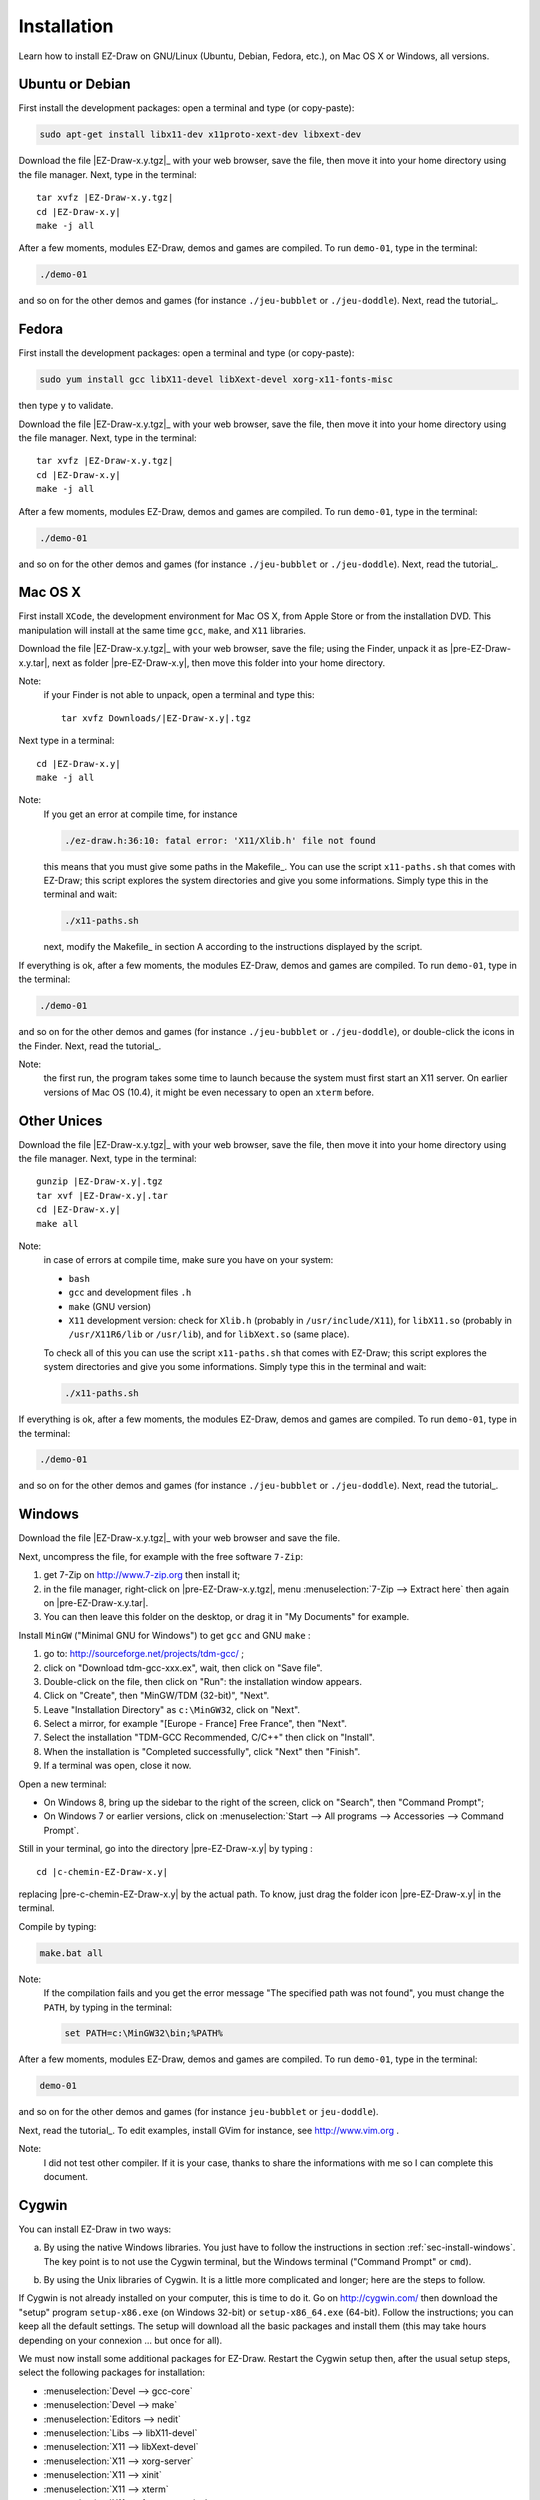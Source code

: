 
.. _chap-install:

============
Installation
============


Learn how to install EZ-Draw on GNU/Linux (Ubuntu, Debian, Fedora, etc.), 
on Mac OS X or Windows, all versions.


.. ############################################################################

----------------
Ubuntu or Debian
----------------

First install the development packages:
open a terminal and type (or copy-paste):

.. code-block:: console

   sudo apt-get install libx11-dev x11proto-xext-dev libxext-dev


Download the file |EZ-Draw-x.y.tgz|_ with your web browser,
save the file, then move it into your home directory using the file manager.
Next, type in the terminal:

.. parsed-literal::

   tar xvfz |EZ-Draw-x.y.tgz|
   cd |EZ-Draw-x.y|
   make -j all

After a few moments, modules EZ-Draw, demos and games are compiled. 
To run ``demo-01``, type in the terminal:

.. code-block:: console

   ./demo-01

and so on for the other demos and games
(for instance ``./jeu-bubblet`` or ``./jeu-doddle``).
Next, read the tutorial_.


.. ############################################################################

------
Fedora
------

First install the development packages:
open a terminal and type (or copy-paste):

.. code-block:: console

   sudo yum install gcc libX11-devel libXext-devel xorg-x11-fonts-misc

then type ``y`` to validate.

Download the file |EZ-Draw-x.y.tgz|_ with your web browser,
save the file, then move it into your home directory using the file manager.
Next, type in the terminal:

.. parsed-literal::

   tar xvfz |EZ-Draw-x.y.tgz|
   cd |EZ-Draw-x.y|
   make -j all

After a few moments, modules EZ-Draw, demos and games are compiled. 
To run ``demo-01``, type in the terminal:

.. code-block:: console

   ./demo-01

and so on for the other demos and games
(for instance ``./jeu-bubblet`` or ``./jeu-doddle``).
Next, read the tutorial_.


.. ############################################################################

--------
Mac OS X
--------

First install ``XCode``, the development environment for Mac OS X,
from Apple Store or from the installation DVD. 
This manipulation will install at the same time ``gcc``, ``make``, and
``X11`` libraries.

Download the file |EZ-Draw-x.y.tgz|_ with your web browser,
save the file; using the Finder, unpack it as |pre-EZ-Draw-x.y.tar|,
next as folder |pre-EZ-Draw-x.y|, then move this folder into your
home directory.

Note:
    if your Finder is not able to unpack, open a terminal and type this:

    .. parsed-literal::

       tar xvfz Downloads/|EZ-Draw-x.y|.tgz


Next type in a terminal:

.. parsed-literal::

   cd |EZ-Draw-x.y|
   make -j all


Note:
   If you get an error at compile time, for instance

   .. code-block:: console

      ./ez-draw.h:36:10: fatal error: 'X11/Xlib.h' file not found

   this means that you must give some paths in the Makefile_.
   You can use the script ``x11-paths.sh`` that comes with EZ-Draw; 
   this script explores the system directories and
   give you some informations. Simply type this in the terminal and wait:

   .. code-block:: console

      ./x11-paths.sh

   next, modify the Makefile_ in section A according to the instructions 
   displayed by the script.

If everything is ok, after a few moments, the modules EZ-Draw, demos and games 
are compiled. To run ``demo-01``, type in the terminal:

.. code-block:: console

   ./demo-01

and so on for the other demos and games
(for instance ``./jeu-bubblet`` or ``./jeu-doddle``), 
or double-click the icons in the Finder.
Next, read the tutorial_.

Note:
    the first run, the program takes some time to launch because the 
    system must first start an X11 server.
    On earlier versions of Mac OS (10.4), it might be even necessary to 
    open an ``xterm`` before.


.. ############################################################################

------------
Other Unices
------------

Download the file |EZ-Draw-x.y.tgz|_ with your web browser,
save the file, then move it into your home directory using the file manager.
Next, type in the terminal:

.. parsed-literal::

   gunzip |EZ-Draw-x.y|.tgz
   tar xvf |EZ-Draw-x.y|.tar
   cd |EZ-Draw-x.y|
   make all

Note: 
   in case of errors at compile time, make sure you have on your system:

   * ``bash``
   * ``gcc`` and development files ``.h``
   * ``make`` (GNU version)
   * ``X11`` development version:
     check for ``Xlib.h`` (probably in ``/usr/include/X11``),
     for ``libX11.so`` (probably in ``/usr/X11R6/lib`` or ``/usr/lib``),
     and for ``libXext.so`` (same place).

   To check all of this you can use the script ``x11-paths.sh`` 
   that comes with EZ-Draw; this script explores the system directories and
   give you some informations. Simply type this in the terminal and wait:

   .. code-block:: console

      ./x11-paths.sh


If everything is ok, after a few moments, the modules EZ-Draw, demos and games 
are compiled. To run ``demo-01``, type in the terminal:

.. code-block:: console

   ./demo-01

and so on for the other demos and games
(for instance ``./jeu-bubblet`` or ``./jeu-doddle``).
Next, read the tutorial_.


.. ############################################################################

.. _sec-install-windows:

-------
Windows
-------

Download the file |EZ-Draw-x.y.tgz|_ with your web browser and
save the file.

Next, uncompress the file, for example with the free software ``7-Zip``:

#. get 7-Zip on http://www.7-zip.org then install it;
#. in the file manager, right-click on 
   |pre-EZ-Draw-x.y.tgz|, menu :menuselection:`7-Zip --> Extract here`
   then again on |pre-EZ-Draw-x.y.tar|. 
#. You can then leave this folder on the desktop, or drag it
   in "My Documents" for example.

Install ``MinGW`` ("Minimal GNU for Windows") to get ``gcc`` and GNU ``make`` : 

#. go to: http://sourceforge.net/projects/tdm-gcc/ ;
#. click on "Download tdm-gcc-xxx.ex", wait, then click on 
   "Save file".
#. Double-click on the file, then click on "Run": 
   the installation window appears. 
#. Click on "Create", then "MinGW/TDM (32-bit)", "Next". 
#. Leave "Installation Directory" as ``c:\MinGW32``, click on "Next".
#. Select a mirror, for example "[Europe - France] Free France", then "Next".
#. Select the installation "TDM-GCC Recommended, C/C++"
   then click on "Install".
#. When the installation is "Completed successfully", click "Next" then "Finish".
#. If a terminal was open, close it now.

Open a new terminal: 

* On Windows 8, bring up the sidebar to the right of the screen, 
  click on "Search", then "Command Prompt";
* On Windows 7 or earlier versions, click on
  :menuselection:`Start --> All programs --> Accessories --> Command Prompt`.

Still in your terminal, go into the directory |pre-EZ-Draw-x.y| by
typing : 

.. parsed-literal::

   cd |c-chemin-EZ-Draw-x.y|

replacing |pre-c-chemin-EZ-Draw-x.y| by the actual path. To know,
just drag the folder icon |pre-EZ-Draw-x.y| in the terminal.

Compile by typing: 

.. code-block:: console

   make.bat all


Note:
   If the compilation fails and you get the error message
   "The specified path was not found", you must change the ``PATH``, by
   typing in the terminal:

   .. code-block:: console

      set PATH=c:\MinGW32\bin;%PATH%

After a few moments, modules EZ-Draw, demos and games are compiled. 
To run ``demo-01``, type in the terminal:

.. code-block:: console

   demo-01

and so on for the other demos and games
(for instance ``jeu-bubblet`` or ``jeu-doddle``).

Next, read the tutorial_.
To edit examples, install GVim for instance, see 
http://www.vim.org .

Note: 
    I did not test other compiler.
    If it is your case, thanks to share the informations with me so 
    I can complete this document.


.. ############################################################################

------
Cygwin
------

You can install EZ-Draw in two ways:

a) By using the native Windows libraries. You just have to follow the
   instructions in section :ref:`sec-install-windows`.
   The key point is to not use the Cygwin terminal, but the Windows terminal
   ("Command Prompt" or ``cmd``).
..
b) By using the Unix libraries of Cygwin. It is a little more complicated and
   longer; here are the steps to follow.


If Cygwin is not already installed on your computer, this is time to do it.
Go on http://cygwin.com/ then download the "setup" program ``setup-x86.exe`` 
(on Windows 32-bit) or ``setup-x86_64.exe`` (64-bit). 
Follow the instructions; you can keep all the default settings.
The setup will download all the basic packages and install them
(this may take hours depending on your connexion ... but once for all).


We must now install some additional packages for EZ-Draw.
Restart the Cygwin setup then, after the usual setup steps,
select the following packages for installation:

- :menuselection:`Devel --> gcc-core`
- :menuselection:`Devel --> make`
- :menuselection:`Editors --> nedit`
- :menuselection:`Libs --> libX11-devel`
- :menuselection:`X11 --> libXext-devel`
- :menuselection:`X11 --> xorg-server`
- :menuselection:`X11 --> xinit`
- :menuselection:`X11 --> xterm`
- :menuselection:`X11 --> font-sony-misc`

Open the Cygwin terminal (there is an icon on the desktop) then type

.. code-block:: console

   startxwin &

This starts the X11 server (that is to say, the graphic mode of Unix)
and open a new terminal "XWin". All the next commands will have to be typed
in this terminal.

Note:
    if ``startxwin`` displays ``Another X server instance is running on
    display :0``, type ``ps``, get the number at the beginning of the line
    where stands ``/usr/bin/XWin``,  then type ``kill <pid>`` by replacing 
    ``<pid>`` by the number; you can finally type again ``startxwin &``

Download the file |EZ-Draw-x.y.tgz|_ with your web browser, save the file, 
then move it into your Cygwin home directory using the file manager.
This directory is like to be ``c:\cygwin32\home\<your-login>`` or
``c:\cygwin64\home\<your-login>``.

Type ``ls`` in the XWin terminal to check if you actually have the
file |pre-EZ-Draw-x.y.tgz| in your Cygwin home directory.
Type next:

.. parsed-literal::

   tar xvfz |EZ-Draw-x.y.tgz|
   cd |EZ-Draw-x.y|

Let's modify the file Makefile_ by typing:

.. code-block:: console

   nedit Makefile

If ``nedit`` complains ``NEdit: can't open display``, then you used the wrong
terminal; remember, you must type the commands in the XWin terminal.

In ``nedit``, section A, replace ``-std=c99`` by ``-std=gnu99``; save and quit.

We can finally compile EZ-Draw: type

.. code-block:: console

   make -j all

After a few moments, modules EZ-Draw, demos and games are compiled. 
To run ``demo-01``, type in the terminal:

.. code-block:: console

   ./demo-01

and so on for the other demos and games
(for instance ``./jeu-bubblet`` or ``./jeu-doddle``).
Next, read the tutorial_.


.. ############################################################################

-------------------
Tested Environments
-------------------

Tested on:

- Linux Debian and Ubuntu on i86 (intel 32 bits)
- Linux Ubuntu on x86_64 (intel Xeon/AMD, 64 bits)
- Linux Raspbian on Raspberry Pi
- Linux Xandros on Eee-PC
- Linux Fedora 20 on x86_64 with Virtualbox
- MacOS X 10.9, 6, 5, 4 on Mac (intel 32 bits)
- Solaris on Sun
- Windows XP on PC and on VirtualBox
- Windows Vista 64 bits with MinGW 32 bits
- Windows 7 32 bits on PC and on VirtualBox
- Windows 8 32 bits on Virtualbox
- Windows 8.1 64 bits with MinGW 32/64, on PC and on Virtualbox
- Cygwin 64 bits 1.7.28 on Windows 8.1 64 bits with Virtualbox


.. ############################################################################

-------
Changes
-------

1.2 : *october 2013, april 2014*

- rewrite Windows timers
- rewrite documentation using `Sphinx <http://sphinx-doc.org/index.html>`_
- translate whole project in english
- rewrite games
- integration of Doodle game by Julien Prudhomme
- add game 2048
- add ez_window_get_id()
- add install for: fedora, cygwin
- suppress Makefile.win

1.1 : *april-june 2013*

- ez-image.c : integration of Benoit Favre's code and stb_image.c
- display images in windows using AlphaBlend() and -lmsimg32
- add ez_get_time, ez_HSV_to_RGB, ez_get_HSV
- update tutorial
- renumbering demos 0..8b -> 1..10, rewriting
- new demos 11..17
- update snapshots
- remplace DEBUG by environment variables
- add pixmaps for display speed
- Window -> Ez_window

1.0 : *june-october 2011*

- split demo8a/demo8b ; update tutorial
- improve jeu-sudoku, jeu-nim
- rewrite demo5, demo7
- ez_error, ez_error_handler
- ez_win_destroy, ez_win_destroy_all
- games : taquin, bubblet, ezen, heziom, tangram
- snapshots : web page, tutorial

1.0-rc5 : *june 2010*

- client-data : ez_set_data, ez_get_data 
- jeu-sudoku.c : MVC pattern, space for resolution
- store windows informations with struct Ez_win_info
- windows list, delayed show
- ez_state : check order and unicity of calls ez_init, ez_main_loop
- meets -Wall -W -ansi -pedantic and -std=c99

0.9 : *jully 2009*

- index in xhtml 1.0 strict + css 2.1

0.9 : *april - may 2009*

- ez_random, ez_set_thick, ez_draw_triangle, ez_fill_triangle
- ez_window_show
- keys ctrl and alt on windows (to improve)
- update : demo2.c, demo3.c, demo6.c, tutorial
- jeu-vie.c
- Birth of EZ-Draw-GTK

0.8 : *march - april 2009*

- Manage timers, demo8.c
- Add a timer in jeu-nim.c
- 3D maze with Z-buffer and animations (jeu-laby.c)

0.7 : *march 2009*

- Double display buffer for X11 and Windows 
- On X11, compile everything with: -lX11 -lXext
- game of Nim (jeu-nim.c)
- Birth of EZ-Draw++ for C++, by Eric REMY

0.6 : *june-jully 2009, correction in january 2009*

- Adaptation to Windows

0.2 .. 0.5 : *may 2008*

- X11 only

0.1 : *may 2008*

- birth of the project for X11


.. ############################################################################

------------
Contributors
------------

- Regis Barbanchon : colors management; 
  `jeu-ezen.c <../../../jeu-ezen.c>`_,
  `jeu-heziom.c <../../../jeu-heziom.c>`_.

- Eric Remy : terminating design, handling of error messages.

- Benoit Favre : display images and interface with
  `stb_image.c <http://www.nothings.org/stb_image.c>`_.

- Julien Prudhomme : 
  `jeu-doodle.c <../../../jeu-doodle.c>`_.


